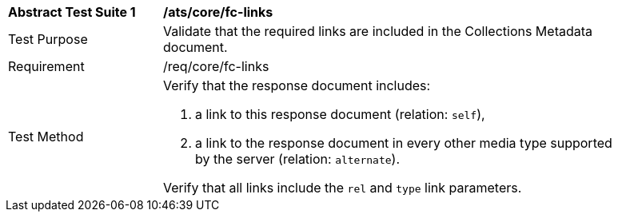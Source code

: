 [[ats_core_fc-links]]
[width="90%",cols="2,6a"]
|===
^|*Abstract Test Suite {counter:ats-id}* |*/ats/core/fc-links* 
^|Test Purpose |Validate that the required links are included in the Collections Metadata document.
^|Requirement |/req/core/fc-links
^|Test Method |Verify that the response document includes:

. a link to this response document (relation: `self`),
. a link to the response document in every other media type supported by the server (relation: `alternate`).

Verify that all links include the `rel` and `type` link parameters.
|===
